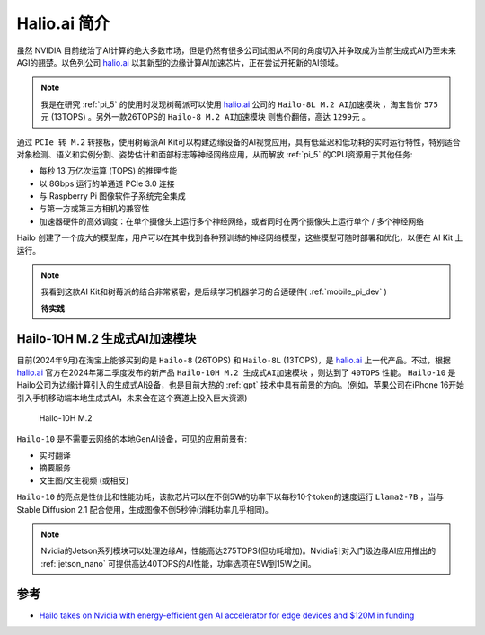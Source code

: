 .. _intro_hailo_ai:

===================
Halio.ai 简介
===================

虽然 NVIDIA 目前统治了AI计算的绝大多数市场，但是仍然有很多公司试图从不同的角度切入并争取成为当前生成式AI乃至未来AGI的翘楚。以色列公司 `halio.ai <https://hailo.ai/>`_ 以其新型的边缘计算AI加速芯片，正在尝试开拓新的AI领域。

.. note::

   我是在研究 :ref:`pi_5` 的使用时发现树莓派可以使用 `halio.ai <https://hailo.ai/>`_ 公司的 ``Hailo-8L M.2 AI加速模块`` ，淘宝售价 ``575元`` (13TOPS) 。另外一款26TOPS的 ``Hailo-8 M.2 AI加速模块`` 则售价翻倍，高达 ``1299元`` 。

通过 ``PCIe 转 M.2`` 转接板，使用树莓派AI Kit可以构建边缘设备的AI视觉应用，具有低延迟和低功耗的实时运行特性，特别适合对象检测、语义和实例分割、姿势估计和面部标志等神经网络应用，从而解放 :ref:`pi_5` 的CPU资源用于其他任务:

- 每秒 13 万亿次运算 (TOPS) 的推理性能
- 以 8Gbps 运行的单通道 PCIe 3.0 连接
- 与 Raspberry Pi 图像软件子系统完全集成
- 与第一方或第三方相机的兼容性
- 加速器硬件的高效调度：在单个摄像头上运行多个神经网络，或者同时在两个摄像头上运行单个 / 多个神经网络

Hailo 创建了一个庞大的模型库，用户可以在其中找到各种预训练的神经网络模型，这些模型可随时部署和优化，以便在 AI Kit 上运行。

.. note::

   我看到这款AI Kit和树莓派的结合非常紧密，是后续学习机器学习的合适硬件( :ref:`mobile_pi_dev` )

   **待实践**

Hailo-10H M.2 生成式AI加速模块
=================================

目前(2024年9月)在淘宝上能够买到的是 ``Hailo-8`` (26TOPS) 和 ``Hailo-8L`` (13TOPS)，是 `halio.ai <https://hailo.ai/>`_ 上一代产品。不过，根据 `halio.ai <https://hailo.ai/>`_ 官方在2024年第二季度发布的新产品 ``Hailo-10H M.2 生成式AI加速模块`` ，则达到了 ``40TOPS`` 性能。 ``Hailo-10`` 是 Hailo公司为边缘计算引入的生成式AI设备，也是目前大热的 :ref:`gpt` 技术中具有前景的方向。(例如，苹果公司在iPhone 16开始引入手机移动端本地生成式AI，未来会在这个赛道上投入巨大资源)

.. figure:: ../../../_static/machine_learning/hardware/hailo_ai/hailo-10.png

   Hailo-10H M.2

``Hailo-10`` 是不需要云网络的本地GenAI设备，可见的应用前景有:

- 实时翻译
- 摘要服务
- 文生图/文生视频 (或相反)

``Hailo-10`` 的亮点是性价比和性能功耗，该款芯片可以在不倒5W的功率下以每秒10个token的速度运行 ``Llama2-7B`` ，当与 Stable Diffusion 2.1 配合使用，生成图像不倒5秒钟(消耗功率几乎相同)。

.. note::

   Nvidia的Jetson系列模块可以处理边缘AI，性能高达275TOPS(但功耗增加)。Nvidia针对入门级边缘AI应用推出的 :ref:`jetson_nano` 可提供高达40TOPS的AI性能，功率选项在5W到15W之间。

参考
=======

- `Hailo takes on Nvidia with energy-efficient gen AI accelerator for edge devices and $120M in funding <https://venturebeat.com/ai/hailo-takes-on-nvidia-with-energy-efficient-gen-ai-accelerator-for-edge-devices-and-120m-in-funding/>`_
